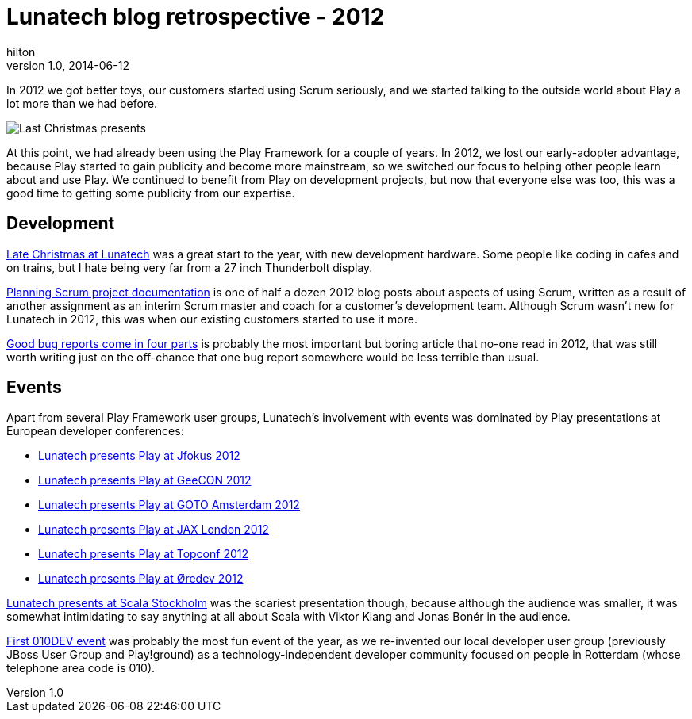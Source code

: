 = Lunatech blog retrospective - 2012
hilton
v1.0, 2014-06-12
:title: Lunatech blog retrospective - 2012
:tags: [opinion]

In 2012 we got better toys, our customers started using Scrum seriously, 
    and we started talking to the outside world about Play a lot more than we 
    had before.

image:../media/2012-01-10-late-christmas/monitors.jpg[Last Christmas
presents]

At this point, we had already been using the Play Framework for a couple
of years. In 2012, we lost our early-adopter advantage, because Play
started to gain publicity and become more mainstream, so we switched our
focus to helping other people learn about and use Play. We continued to
benefit from Play on development projects, but now that everyone else
was too, this was a good time to getting some publicity from our
expertise.

== Development

https://blog.lunatech.com/posts/2012-01-10-late-christmas[Late Christmas at
Lunatech] was a great start to the year, with new development hardware.
Some people like coding in cafes and on trains, but I hate being very
far from a 27 inch Thunderbolt display.

https://blog.lunatech.com/posts/2012-11-20-planning-scrum-project-documentation[Planning
Scrum project documentation] is one of half a dozen 2012 blog posts
about aspects of using Scrum, written as a result of another assignment
as an interim Scrum master and coach for a customer’s development team.
Although Scrum wasn’t new for Lunatech in 2012, this was when our
existing customers started to use it more.

https://blog.lunatech.com/posts/2013-04-19-good-bug-reports-come-in-four-parts[Good
bug reports come in four parts] is probably the most important but
boring article that no-one read in 2012, that was still worth writing
just on the off-chance that one bug report somewhere would be less
terrible than usual.

== Events

Apart from several Play Framework user groups, Lunatech’s involvement
with events was dominated by Play presentations at European developer
conferences:

* https://blog.lunatech.com/posts/2012-02-07-playframework-jfokus-2012[Lunatech
presents Play at Jfokus 2012]
* https://blog.lunatech.com/posts/2012-05-15-playframework-geecon-2012[Lunatech
presents Play at GeeCON 2012]
* https://blog.lunatech.com/posts/2012-05-21-playframework-goto-amsterdam-2012[Lunatech
presents Play at GOTO Amsterdam 2012]
* https://blog.lunatech.com/posts/2012-10-11-playframework-jax-london-2012[Lunatech
presents Play at JAX London 2012]
* http://blog.lunatech.com/2012-10-29-playframework-topconf-2012[Lunatech
presents Play at Topconf 2012]
* https://blog.lunatech.com/posts/2012-11-06-playframework-oredev-2012[Lunatech
presents Play at Øredev 2012]

https://blog.lunatech.com/posts/2012-02-08-scala-stockholm[Lunatech presents at
Scala Stockholm] was the scariest presentation though, because although
the audience was smaller, it was somewhat intimidating to say anything
at all about Scala with Viktor Klang and Jonas Bonér in the audience.

https://blog.lunatech.com/posts/2012-05-09-first-010dev-event[First 010DEV
event] was probably the most fun event of the year, as we re-invented
our local developer user group (previously JBoss User Group and
Play!ground) as a technology-independent developer community focused on
people in Rotterdam (whose telephone area code is 010).
